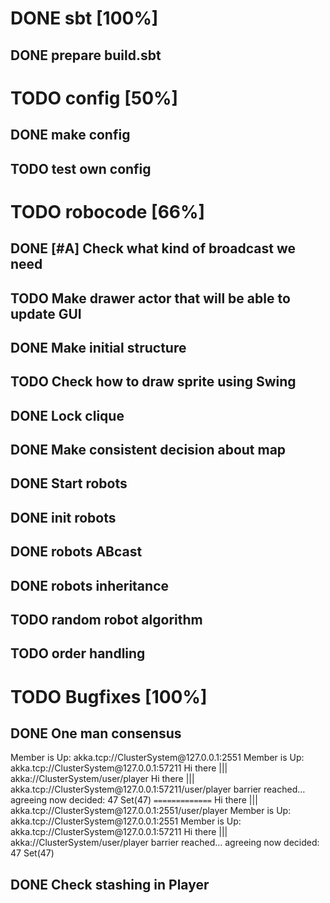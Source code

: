 * DONE sbt [100%]
** DONE prepare build.sbt
* TODO config [50%]
** DONE make config
** TODO test own config
* TODO robocode [66%]
** DONE [#A] Check what kind of broadcast we need
** TODO Make drawer actor that will be able to update GUI
** DONE Make initial structure
** TODO Check how to draw sprite using Swing
** DONE Lock clique
** DONE Make consistent decision about map
** DONE Start robots
** DONE init robots
** DONE robots ABcast
** DONE robots inheritance
** TODO random robot algorithm
** TODO order handling
* TODO Bugfixes [100%]
** DONE One man consensus
   Member is Up: akka.tcp://ClusterSystem@127.0.0.1:2551
   Member is Up: akka.tcp://ClusterSystem@127.0.0.1:57211
   Hi there ||| akka://ClusterSystem/user/player
   Hi there ||| akka.tcp://ClusterSystem@127.0.0.1:57211/user/player
   barrier reached... agreeing now
   decided: 47 Set(47)
   ===============
   Hi there ||| akka.tcp://ClusterSystem@127.0.0.1:2551/user/player
   Member is Up: akka.tcp://ClusterSystem@127.0.0.1:2551
   Member is Up: akka.tcp://ClusterSystem@127.0.0.1:57211
   Hi there ||| akka://ClusterSystem/user/player
   barrier reached... agreeing now
   decided: 47 Set(47)
** DONE Check stashing in Player
